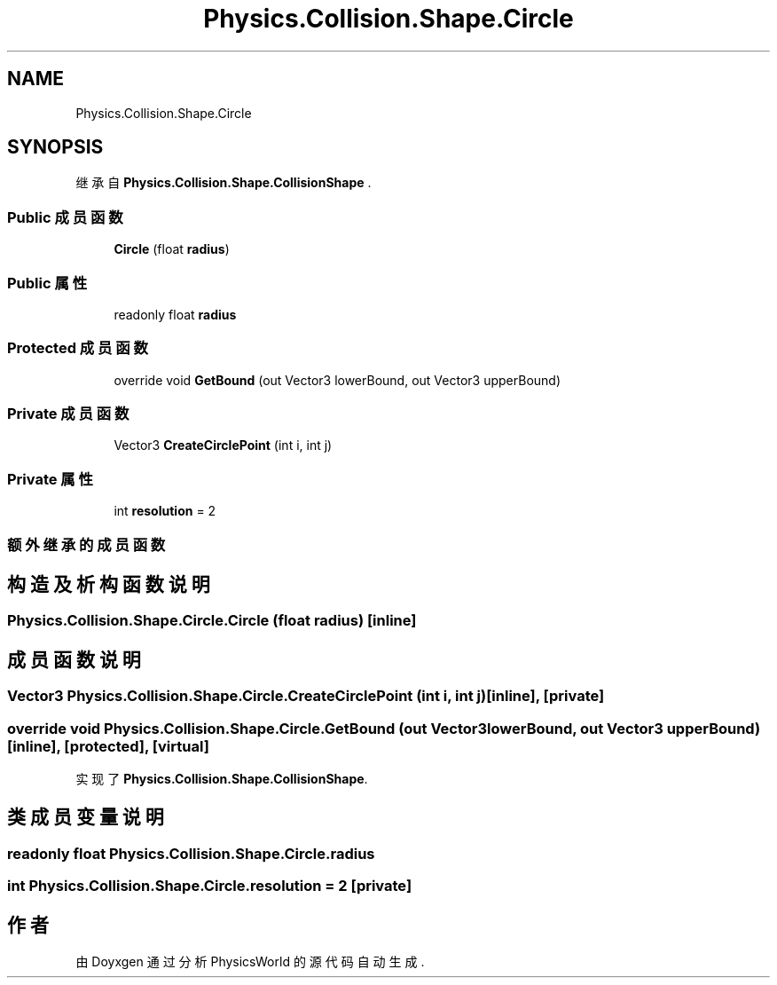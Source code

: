 .TH "Physics.Collision.Shape.Circle" 3 "2022年 十一月 2日 星期三" "PhysicsWorld" \" -*- nroff -*-
.ad l
.nh
.SH NAME
Physics.Collision.Shape.Circle
.SH SYNOPSIS
.br
.PP
.PP
继承自 \fBPhysics\&.Collision\&.Shape\&.CollisionShape\fP \&.
.SS "Public 成员函数"

.in +1c
.ti -1c
.RI "\fBCircle\fP (float \fBradius\fP)"
.br
.in -1c
.SS "Public 属性"

.in +1c
.ti -1c
.RI "readonly float \fBradius\fP"
.br
.in -1c
.SS "Protected 成员函数"

.in +1c
.ti -1c
.RI "override void \fBGetBound\fP (out Vector3 lowerBound, out Vector3 upperBound)"
.br
.in -1c
.SS "Private 成员函数"

.in +1c
.ti -1c
.RI "Vector3 \fBCreateCirclePoint\fP (int i, int j)"
.br
.in -1c
.SS "Private 属性"

.in +1c
.ti -1c
.RI "int \fBresolution\fP = 2"
.br
.in -1c
.SS "额外继承的成员函数"
.SH "构造及析构函数说明"
.PP 
.SS "Physics\&.Collision\&.Shape\&.Circle\&.Circle (float radius)\fC [inline]\fP"

.SH "成员函数说明"
.PP 
.SS "Vector3 Physics\&.Collision\&.Shape\&.Circle\&.CreateCirclePoint (int i, int j)\fC [inline]\fP, \fC [private]\fP"

.SS "override void Physics\&.Collision\&.Shape\&.Circle\&.GetBound (out Vector3 lowerBound, out Vector3 upperBound)\fC [inline]\fP, \fC [protected]\fP, \fC [virtual]\fP"

.PP
实现了 \fBPhysics\&.Collision\&.Shape\&.CollisionShape\fP\&.
.SH "类成员变量说明"
.PP 
.SS "readonly float Physics\&.Collision\&.Shape\&.Circle\&.radius"

.SS "int Physics\&.Collision\&.Shape\&.Circle\&.resolution = 2\fC [private]\fP"


.SH "作者"
.PP 
由 Doyxgen 通过分析 PhysicsWorld 的 源代码自动生成\&.
